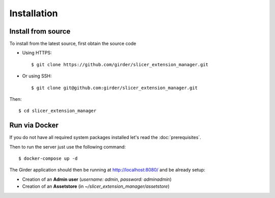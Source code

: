 .. _installation:

============
Installation
============

Install from source
-------------------

To install from the latest source, first obtain the source code

* Using HTTPS::

    $ git clone https://github.com/girder/slicer_extension_manager.git

* Or using SSH::

    $ git clone git@github.com:girder/slicer_extension_manager.git

Then::

    $ cd slicer_extension_manager

Run via Docker
--------------

If you do not have all required system packages installed let's read the :doc:`prerequisites`.

Then to run the server just use the following command::

    $ docker-compose up -d

The Girder application should then be running at http://localhost:8080/ and be already setup:

* Creation of an **Admin user** (*username: admin*, *password: adminadmin*)
* Creation of an **Assetstore** (in *~/slicer_extension_manager/assetstore*)
